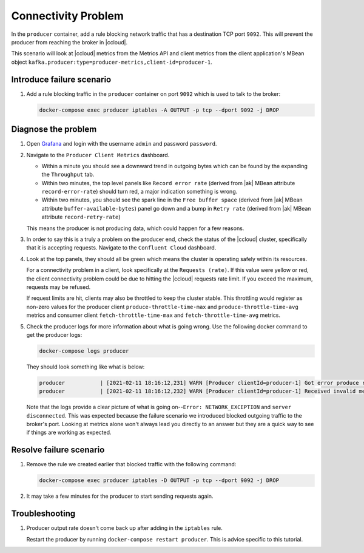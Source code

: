 .. _ccloud-monitoring-producer-connectivity-problem:

Connectivity Problem
********************

In the ``producer`` container, add a rule blocking network traffic that has a destination TCP port ``9092``. This will prevent the producer from reaching the broker in |ccloud|.

This scenario will look at |ccloud| metrics from the Metrics API and client metrics from the client application's MBean object ``kafka.producer:type=producer-metrics,client-id=producer-1``.

Introduce failure scenario
^^^^^^^^^^^^^^^^^^^^^^^^^^

#. Add a rule blocking traffic in the ``producer`` container on port ``9092`` which is used to talk to the broker:

   .. code-block:: bash

      docker-compose exec producer iptables -A OUTPUT -p tcp --dport 9092 -j DROP

Diagnose the problem
^^^^^^^^^^^^^^^^^^^^

#. Open `Grafana <localhost:3000>`__ and login with the username ``admin`` and password ``password``.

#. Navigate to the ``Producer Client Metrics`` dashboard.

   -  Within a minute you should see a downward trend in outgoing bytes which can be found by the expanding the ``Throughput`` tab.

   -  Within two minutes, the top level panels like ``Record error rate`` (derived from |ak| MBean attribute ``record-error-rate``) should turn red, a major indication something is wrong.

   -  Within two minutes, you should see the spark line in the ``Free buffer space`` (derived from |ak| MBean attribute ``buffer-available-bytes``) panel go down and a bump in ``Retry rate`` (derived from |ak| MBean attribute ``record-retry-rate``)

   This means the producer is not producing data, which could happen for a few reasons.

   |Producer Connectivity Loss|


#. In order to say this is a truly a problem on the producer end, check the status of the |ccloud| cluster, specifically that it is accepting requests. Navigate to the ``Confluent Cloud`` dashboard.

#. Look at the top panels, they should all be green which means the cluster is operating safely within its resources.

   |Confluent Cloud Panel|

   For a connectivity problem in a client, look specifically at the ``Requests (rate)``. If this value
   were yellow or red, the client connectivity problem could be due to hitting the |ccloud|
   requests rate limit. If you exceed the maximum, requests may be refused.

   If request limits are hit, clients may also be throttled to keep the cluster stable. This throttling would register as non-zero
   values for the producer client ``produce-throttle-time-max`` and ``produce-throttle-time-avg`` metrics and
   consumer client ``fetch-throttle-time-max`` and ``fetch-throttle-time-avg`` metrics.

#. Check the producer logs for more information about what is going wrong. Use the following docker command to get the producer logs:

   .. code-block:: bash

      docker-compose logs producer

   They should look something like what is below:

   .. code-block:: text

      producer           | [2021-02-11 18:16:12,231] WARN [Producer clientId=producer-1] Got error produce response with correlation id 15603 on topic-partition demo-topic-1-3, retrying (2147483646 attempts left). Error: NETWORK_EXCEPTION (org.apache.kafka.clients.producer.internals.Sender)
      producer           | [2021-02-11 18:16:12,232] WARN [Producer clientId=producer-1] Received invalid metadata error in produce request on partition demo-topic-1-3 due to org.apache.kafka.common.errors.NetworkException: The server disconnected before a response was received.. Going to request metadata update now (org.apache.kafka.clients.producer.internals.Sender)


   Note that the logs provide a clear picture of what is going on--``Error: NETWORK_EXCEPTION`` and ``server disconnected``. This was expected because the failure scenario we introduced blocked outgoing traffic to the broker's port. Looking at metrics alone won't always lead you directly to an answer but they are a quick way to see if things are working as expected.

Resolve failure scenario
^^^^^^^^^^^^^^^^^^^^^^^^

#. Remove the rule we created earlier that blocked traffic with the following command:

   .. code-block:: bash

      docker-compose exec producer iptables -D OUTPUT -p tcp --dport 9092 -j DROP

#. It may take a few minutes for the producer to start sending requests again.


Troubleshooting
^^^^^^^^^^^^^^^

#. Producer output rate doesn't come back up after adding in the ``iptables`` rule.

   Restart the producer by running ``docker-compose restart producer``. This is advice specific to this tutorial.


.. |Confluent Cloud Panel|
   image:: ../images/cloud-panel.png
   :alt: Confluent Cloud Panel

.. |Producer Connectivity Loss|
   image:: ../images/producer-connectivity-loss.png
   :alt: Producer Connectivity Loss
